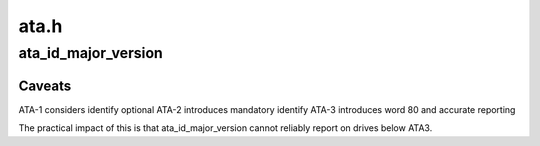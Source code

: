 .. -*- coding: utf-8; mode: rst -*-

=====
ata.h
=====


.. _`ata_id_major_version`:

ata_id_major_version
====================

.. c:function:: unsigned int ata_id_major_version (const u16 *id)

    get ATA level of drive

    :param const u16 \*id:
        Identify data



.. _`ata_id_major_version.caveats`:

Caveats
-------

ATA-1 considers identify optional
ATA-2 introduces mandatory identify
ATA-3 introduces word 80 and accurate reporting

The practical impact of this is that ata_id_major_version cannot
reliably report on drives below ATA3.


